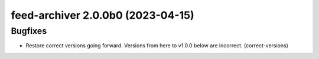 feed-archiver 2.0.0b0 (2023-04-15)
==================================

Bugfixes
--------

- Restore correct versions going forward.  Versions from here to v1.0.0 below are
  incorrect. (correct-versions)


